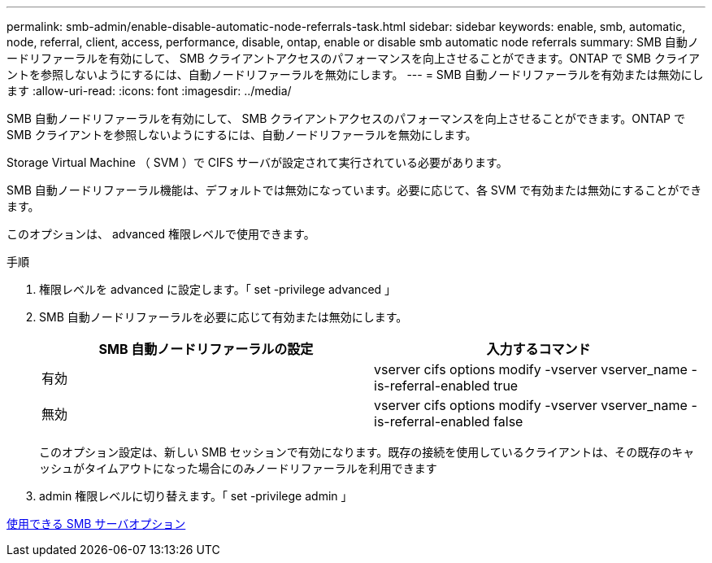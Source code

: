 ---
permalink: smb-admin/enable-disable-automatic-node-referrals-task.html 
sidebar: sidebar 
keywords: enable, smb, automatic, node, referral, client, access, performance, disable, ontap, enable or disable smb automatic node referrals 
summary: SMB 自動ノードリファーラルを有効にして、 SMB クライアントアクセスのパフォーマンスを向上させることができます。ONTAP で SMB クライアントを参照しないようにするには、自動ノードリファーラルを無効にします。 
---
= SMB 自動ノードリファーラルを有効または無効にします
:allow-uri-read: 
:icons: font
:imagesdir: ../media/


[role="lead"]
SMB 自動ノードリファーラルを有効にして、 SMB クライアントアクセスのパフォーマンスを向上させることができます。ONTAP で SMB クライアントを参照しないようにするには、自動ノードリファーラルを無効にします。

Storage Virtual Machine （ SVM ）で CIFS サーバが設定されて実行されている必要があります。

SMB 自動ノードリファーラル機能は、デフォルトでは無効になっています。必要に応じて、各 SVM で有効または無効にすることができます。

このオプションは、 advanced 権限レベルで使用できます。

.手順
. 権限レベルを advanced に設定します。「 set -privilege advanced 」
. SMB 自動ノードリファーラルを必要に応じて有効または無効にします。
+
|===
| SMB 自動ノードリファーラルの設定 | 入力するコマンド 


 a| 
有効
 a| 
vserver cifs options modify -vserver vserver_name -is-referral-enabled true



 a| 
無効
 a| 
vserver cifs options modify -vserver vserver_name -is-referral-enabled false

|===
+
このオプション設定は、新しい SMB セッションで有効になります。既存の接続を使用しているクライアントは、その既存のキャッシュがタイムアウトになった場合にのみノードリファーラルを利用できます

. admin 権限レベルに切り替えます。「 set -privilege admin 」


xref:server-options-reference.adoc[使用できる SMB サーバオプション]

